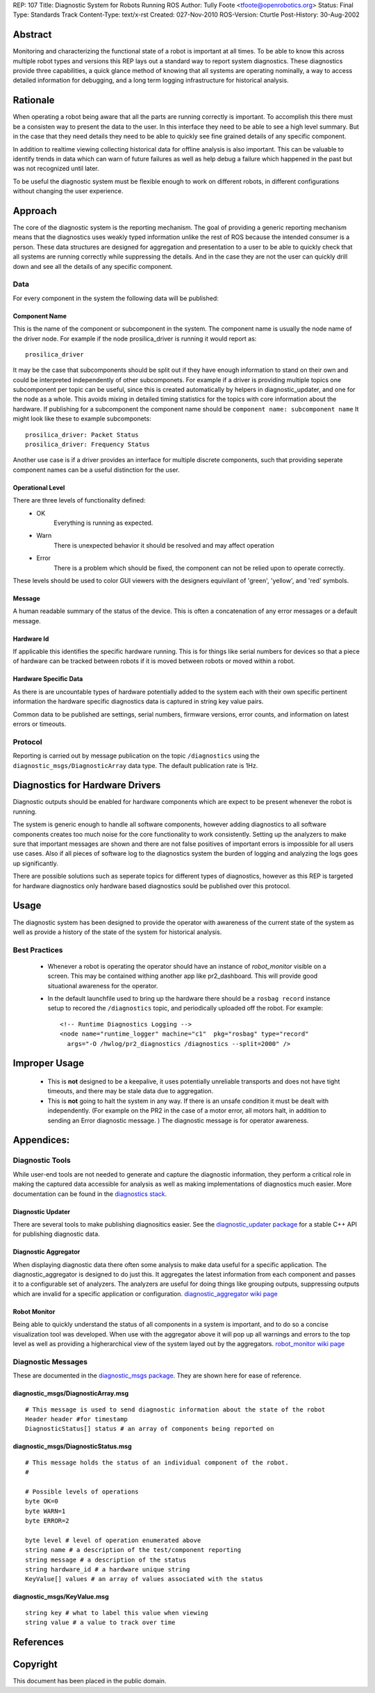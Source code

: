 REP: 107
Title: Diagnostic System for Robots Running ROS
Author: Tully Foote <tfoote@openrobotics.org>
Status: Final
Type: Standards Track
Content-Type: text/x-rst
Created: 027-Nov-2010
ROS-Version: Cturtle
Post-History: 30-Aug-2002


Abstract
========

Monitoring and characterizing the functional state of a robot 
is important at all times.  To be able to know this across multiple
robot types and versions this REP lays out a standard way to report
system diagnostics.  These diagnostics provide three capabilities, a
quick glance method of knowing that all systems are operating
nominally, a way to access detailed information for debugging, and a
long term logging infrastructure for historical analysis.


Rationale
=========

When operating a robot being aware that all the parts are running
correctly is important.  To accomplish this there must be a consisten
way to present the data to the user.  In this interface they need to
be able to see a high level summary.  But in the case that they need
details they need to be able to quickly see fine grained details of
any specific component. 

In addition to realtime viewing collecting historical data for offline
analysis is also important.  This can be valuable to identify trends
in data which can warn of future failures as well as help debug a
failure which happened in the past but was not recognized until later.

To be useful the diagnostic system must be flexible enough to work on
different robots, in different configurations without changing the
user experience.

Approach
========

The core of the diagnostic system is the reporting mechanism.  The
goal of providing a generic reporting mechanism means that the
diagnostics uses weakly typed information unlike the rest of ROS
because the intended consumer is a person. These data structures are
designed for aggregation and presentation to a user to be able to
quickly check that all systems are running correctly while suppressing
the details.  And in the case they are not the user can quickly drill
down and see all the details of any specific component.

Data
----
For every component in the system the following data will be published:

Component Name
,,,,,,,,,,,,,,

This is the name of the component or subcomponent in the system.  The
component name is usually the node name of the driver node.  For
example if the node prosilica_driver is running it would report as::

     prosilica_driver
    

It may be the case that subcomponents should be split out if they have
enough information to stand on their own and could be interpreted
independently of other subcomponets. For example if a driver is
providing multiple topics one subcomponent per topic can be useful,
since this is created automatically by helpers in diagnostic_updater,
and one for the node as a whole. This avoids mixing in detailed timing
statistics for the topics with core information about the hardware.
If publishing for a subcomponent the component name should be
``component name: subcomponent name`` It might look like these to
example subcomponets::

    prosilica_driver: Packet Status
    prosilica_driver: Frequency Status

Another use case is if a driver provides an interface for multiple
discrete components, such that providing seperate component names can
be a useful distinction for the user.

Operational Level
,,,,,,,,,,,,,,,,,

There are three levels of functionality defined: 
    * OK
        Everything is running as expected.  
    * Warn
        There is unexpected behavior it should be resolved and may affect operation
    * Error
        There is a problem which should be fixed, the component can not be relied upon to operate correctly.  

These levels should be used to color GUI viewers with the designers
equivilant of 'green', 'yellow', and 'red' symbols.

Message
,,,,,,,

A human readable summary of the status of the device.  This is often a
concatenation of any error messages or a default message.

Hardware Id
,,,,,,,,,,,

If applicable this identifies the specific hardware running.  This is
for things like serial numbers for devices so that a piece of hardware
can be tracked between robots if it is moved between robots or moved
within a robot.

Hardware Specific Data
,,,,,,,,,,,,,,,,,,,,,,

As there is are uncountable types of hardware potentially added to the
system each with their own specific pertinent information the hardware
specific diagnostics data is captured in string key value pairs.  


Common data to be published are settings, serial numbers, firmware
versions, error counts, and information on latest errors or timeouts.

Protocol
--------

Reporting is carried out by message publication on the topic
``/diagnostics`` using the ``diagnostic_msgs/DiagnosticArray`` data
type.  The default publication rate is 1Hz.  


Diagnostics for Hardware Drivers
================================

Diagnostic outputs should be enabled for hardware components
which are expect to be present whenever the robot is running.  

The system is generic enough to handle all software components,
however adding diagnostics to all software components creates too much
noise for the core functionality to work consistently.  Setting up the
analyzers to make sure that important messages are shown and there are
not false positives of important errors is impossible for all users
use cases. Also if all pieces of software log to the diagnostics
system the burden of logging and analyzing the logs goes up
significantly.

There are possible solutions such as seperate topics for different
types of diagnostics, however as this REP is targeted for hardware
diagnostics only hardware based diagnostics sould be published over
this protocol.

Usage
=====

The diagnostic system has been designed to provide the operator with
awareness of the current state of the system as well as provide a
history of the state of the system for historical analysis.

Best Practices
--------------

    * Whenever a robot is operating the operator should have an
      instance of *robot_monitor* visible on a screen.  This may be
      contained withing another app like pr2_dashboard.  This will
      provide good situational awareness for the operator.

    * In the default launchfile used to bring up the hardware there
      should be a ``rosbag record`` instance setup to recored the
      ``/diagnostics`` topic, and periodically uploaded off the robot. For example::

           <!-- Runtime Diagnostics Logging -->
           <node name="runtime_logger" machine="c1"  pkg="rosbag" type="record"
             args="-O /hwlog/pr2_diagnostics /diagnostics --split=2000" />


Improper Usage
==============

    * This is **not** designed to be a keepalive, it uses potentially
      unreliable transports and does not have tight timeouts, and
      there may be stale data due to aggregation.

    * This is **not** going to halt the system in any way.  If there
      is an unsafe condition it must be dealt with independently.
      (For example on the PR2 in the case of a motor error, all motors
      halt, in addition to sending an Error diagnostic message. ) The
      diagnostic message is for operator awareness.

Appendices:
===========

Diagnostic Tools
----------------

While user-end tools are not needed to generate and capture the
diagnostic information, they perform a critical role in making the
captured data accessible for analysis as well as making
implementations of diagnostics much easier. More documentation can be
found in the `diagnostics stack`_.


Diagnostic Updater
,,,,,,,,,,,,,,,,,,
There are several tools to make publishing diagnositics easier.  See
the `diagnostic_updater package`_ for a stable C++ API for publishing
diagnostic data.

Diagnostic Aggregator
,,,,,,,,,,,,,,,,,,,,,

When displaying diagnostic data there often some analysis to make data
useful for a specific application.  The diagnostic_aggregator is
designed to do just this.  It aggregates the latest information from
each component and passes it to a configurable set of analyzers.  The
analyzers are useful for doing things like grouping outputs,
suppressing outputs which are invalid for a specific
application or configuration. `diagnostic_aggregator wiki page`_

Robot Monitor
,,,,,,,,,,,,,

Being able to quickly understand the status of all components in a
system is important, and to do so a concise visualization tool was
developed.  When use with the aggregator above it will pop up all
warnings and errors to the top level as well as providing a
higherarchical view of the system layed out by the aggregators.
`robot_monitor wiki page`_


Diagnostic Messages
-------------------

These are documented in the `diagnostic_msgs package`_. They are shown here for ease of reference. 

diagnostic_msgs/DiagnosticArray.msg
,,,,,,,,,,,,,,,,,,,,,,,,,,,,,,,,,,,

::

    # This message is used to send diagnostic information about the state of the robot
    Header header #for timestamp
    DiagnosticStatus[] status # an array of components being reported on 

diagnostic_msgs/DiagnosticStatus.msg
,,,,,,,,,,,,,,,,,,,,,,,,,,,,,,,,,,,,

::

    # This message holds the status of an individual component of the robot.
    # 
    
    # Possible levels of operations
    byte OK=0
    byte WARN=1
    byte ERROR=2
    
    byte level # level of operation enumerated above 
    string name # a description of the test/component reporting
    string message # a description of the status
    string hardware_id # a hardware unique string
    KeyValue[] values # an array of values associated with the status

diagnostic_msgs/KeyValue.msg
,,,,,,,,,,,,,,,,,,,,,,,,,,,, 

::

    string key # what to label this value when viewing
    string value # a value to track over time

References
==========
.. _diagnostics stack: http://www.ros.org/wiki/diagnostics
.. _diagnostic_updater package: http://www.ros.org/wiki/diagnostic_updater
.. _diagnostic_aggregator wiki page: http://www.ros.org/wiki/diagnostic_aggregator
.. _robot_monitor wiki page: http://www.ros.org/wiki/robot_monitor
.. _diagnostic_msgs package: http://www.ros.org/wiki/diagnostic_msgs

Copyright
=========

This document has been placed in the public domain.



..
   Local Variables:
   mode: indented-text
   indent-tabs-mode: nil
   sentence-end-double-space: t
   fill-column: 70
   coding: utf-8
   End:
